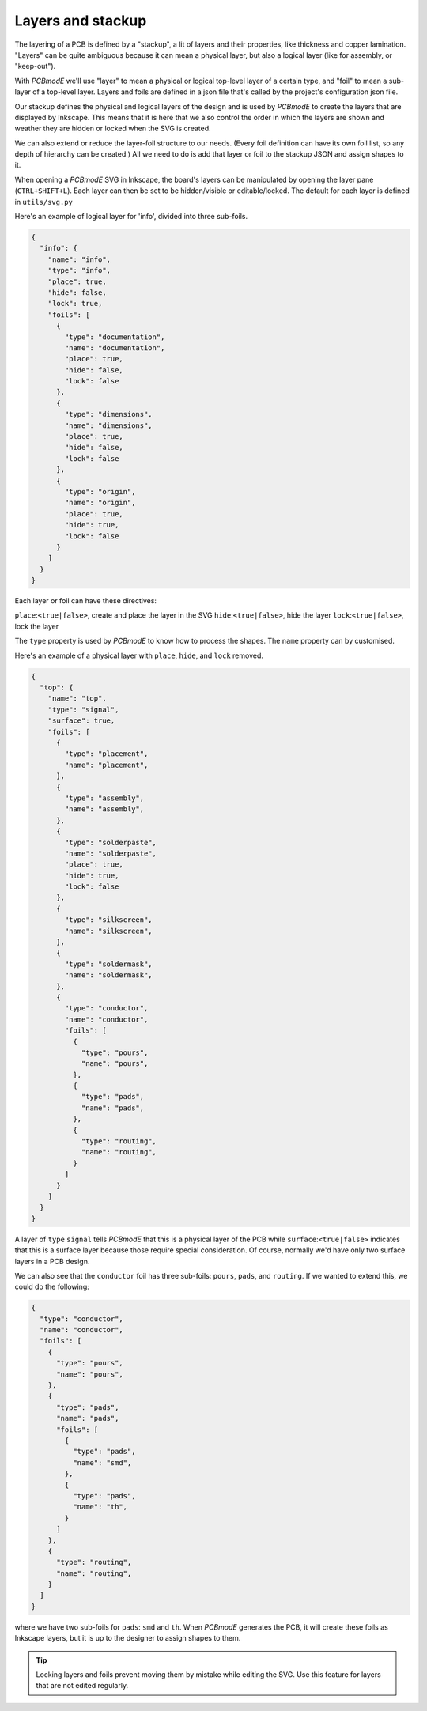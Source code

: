 ############
Layers and stackup
############

The layering of a PCB is defined by a "stackup", a lit of layers and their properties, like thickness and copper lamination. "Layers" can be quite ambiguous because it can mean a physical layer, but also a logical layer (like for assembly, or "keep-out"). 

With *PCBmodE* we'll use "layer" to mean a physical or logical top-level layer of a certain type, and "foil" to mean a sub-layer of a top-level layer. Layers and foils are defined in a json file that's called by the project's configuration json file. 

Our stackup defines the physical and logical layers of the design and is used by *PCBmodE* to create the layers that are displayed by Inkscape. This means that it is here that we also control the order in which the layers are shown and weather they are hidden or locked when the SVG is created. 

We can also extend or reduce the layer-foil structure to our needs. (Every foil definition can have its own foil list, so any depth of hierarchy can be created.) All we need to do is add that layer or foil to the stackup JSON and assign shapes to it.

When opening a *PCBmodE* SVG in Inkscape, the board's layers can be manipulated by opening the layer pane (``CTRL+SHIFT+L``). Each layer can then be set to be hidden/visible or editable/locked. The default for each layer is defined in ``utils/svg.py``

Here's an example of logical layer for 'info', divided into three sub-foils.

.. code-block:: json

  {
    "info": {
      "name": "info",
      "type": "info",
      "place": true,
      "hide": false,
      "lock": true,
      "foils": [
        {
          "type": "documentation",
          "name": "documentation",
          "place": true,
          "hide": false,
          "lock": false
        },
        {
          "type": "dimensions",
          "name": "dimensions",
          "place": true,
          "hide": false,
          "lock": false
        },
        {
          "type": "origin",
          "name": "origin",
          "place": true,
          "hide": true,
          "lock": false
        }
      ]
    }
  }

Each layer or foil can have these directives:

``place``:``<true|false>``, create and place the layer in the SVG
``hide``:``<true|false>``, hide the layer
``lock``:``<true|false>``, lock the layer

The ``type`` property is used by *PCBmodE* to know how to process the shapes. The ``name`` property can by customised.

Here's an example of a physical layer with ``place``, ``hide``, and ``lock`` removed.

.. code-block:: json

  {    
    "top": {
      "name": "top",
      "type": "signal",
      "surface": true,
      "foils": [
        {
          "type": "placement",
          "name": "placement",
        },
        {
          "type": "assembly",
          "name": "assembly",
        },
        {
          "type": "solderpaste",
          "name": "solderpaste",
          "place": true,
          "hide": true,
          "lock": false
        },
        {
          "type": "silkscreen",
          "name": "silkscreen",
        },
        {
          "type": "soldermask",
          "name": "soldermask",
        },
        {
          "type": "conductor",
          "name": "conductor",
          "foils": [
            {
              "type": "pours",
              "name": "pours",
            },
            {
              "type": "pads",
              "name": "pads",
            },
            {
              "type": "routing",
              "name": "routing",
            }
          ]
        }
      ]
    }
  }  

A layer of ``type`` ``signal`` tells *PCBmodE* that this is a physical layer of the PCB while ``surface``:``<true|false>`` indicates that this is a surface layer because those require special consideration. Of course, normally we'd have only two surface layers in a PCB design. 

We can also see that the ``conductor`` foil has three sub-foils: ``pours``, ``pads``, and ``routing``. If we wanted to extend this, we could do the following:

.. code-block:: json

        {
          "type": "conductor",
          "name": "conductor",
          "foils": [
            {
              "type": "pours",
              "name": "pours",
            },
            {
              "type": "pads",
              "name": "pads",
              "foils": [
                {
                  "type": "pads",
                  "name": "smd",
                },
                {
                  "type": "pads",
                  "name": "th",
                }
              ]
            },
            {
              "type": "routing",
              "name": "routing",
            }
          ]
        }

where we have two sub-foils for ``pads``: ``smd`` and ``th``. When *PCBmodE* generates the PCB, it will create these foils as Inkscape layers, but it is up to the designer to assign shapes to them.

.. tip:: Locking layers and foils prevent moving them by mistake while editing the SVG. Use this feature for layers that are not edited regularly.


